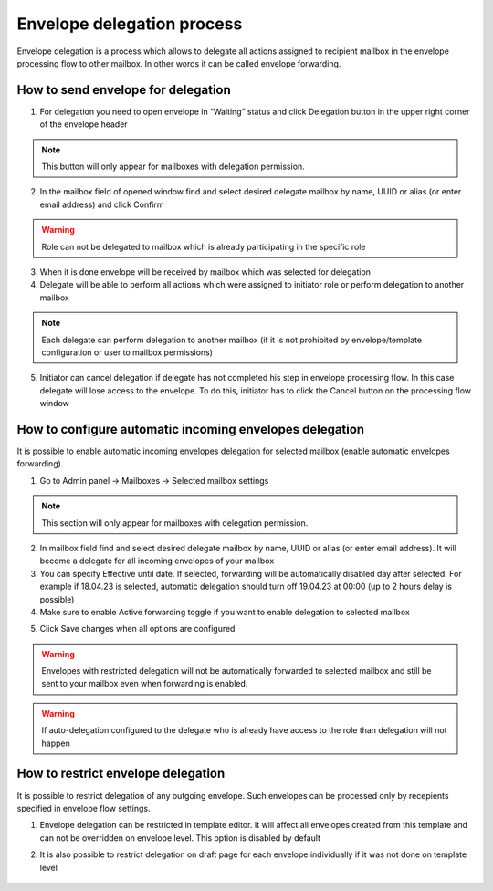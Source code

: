 .. _send-for-delegation:

===========================
Envelope delegation process
===========================

Envelope delegation is a process which allows to delegate all actions assigned to recipient mailbox in the envelope processing flow to other mailbox. In other words it can be called envelope forwarding.

How to send envelope for delegation
===================================

1. For delegation you need to open envelope in “Waiting” status and click Delegation button in the upper right corner of the envelope header

.. image:: delegation_pic/delegationButton.png
   :width: 600
   :align: center

.. note:: This button will only appear for mailboxes with delegation permission.

2. In the mailbox field of opened window find and select desired delegate mailbox by name, UUID or alias (or enter email address) and click Confirm

.. warning:: Role can not be delegated to mailbox which is already participating in the specific role

.. image:: delegation_pic/delegationModal.png
   :width: 600
   :align: center

3. When it is done envelope will be received by mailbox which was selected for delegation
4. Delegate will be able to perform all actions which were assigned to initiator role or perform delegation to another mailbox

.. note:: Each delegate can perform delegation to another mailbox (if it is not prohibited by envelope/template configuration or user to mailbox permissions)

.. image:: delegation_pic/delegationCancel.png
   :width: 600
   :align: center

5. Initiator can cancel delegation if delegate has not completed his step in envelope processing flow. In this case delegate will lose access to the envelope. To do this, initiator has to click the Cancel button on the processing flow window

How to configure automatic incoming envelopes delegation
========================================================

It is possible to enable automatic incoming envelopes delegation for selected mailbox (enable automatic envelopes forwarding).

1. Go to Admin panel -> Mailboxes -> Selected mailbox settings

.. image:: delegation_pic/autoDelegation.png
   :width: 600
   :align: center

.. note:: This section will only appear for mailboxes with delegation permission.

2. In mailbox field find and select desired delegate mailbox by name, UUID or alias (or enter email address). It will become a delegate for all incoming envelopes of your mailbox
3. You can specify Effective until date. If selected, forwarding will be automatically disabled day after selected. For example if 18.04.23 is selected, automatic delegation should turn off 19.04.23 at 00:00 (up to 2 hours delay is possible)
4. Make sure to enable Active forwarding toggle if you want to enable delegation to selected mailbox

.. image:: delegation_pic/autoDelegateOptions.png
   :width: 600
   :align: center

5. Click Save changes when all options are configured

.. warning:: Envelopes with restricted delegation will not be automatically forwarded to selected mailbox and still be sent to your mailbox even when forwarding is enabled.

.. warning:: If auto-delegation configured to the delegate who is already have access to the role than delegation will not happen

How to restrict envelope delegation
===================================

It is possible to restrict delegation of any outgoing envelope. Such envelopes can be processed only by recepients specified in envelope flow settings.

1. Envelope delegation can be restricted in template editor. It will affect all envelopes created from this template and can not be overridden on envelope level. This option is disabled by default

.. image:: delegation_pic/denyDelegationTemplate.png
   :width: 600
   :align: center

2. It is also possible to restrict delegation on draft page for each envelope individually if it was not done on template level

 .. image:: delegation_pic/denyDelegationEnvelope.png
   :width: 600
   :align: center